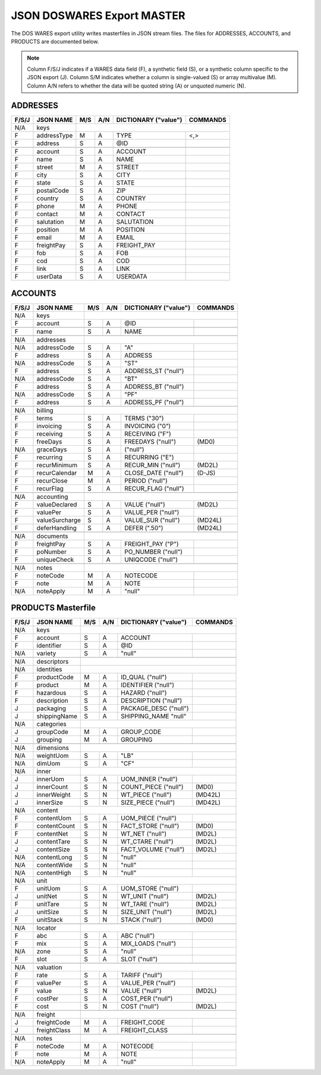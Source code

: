 .. _export-master:

#############################
JSON DOSWARES Export MASTER
#############################

The DOS WARES export utility writes masterfiles in JSON stream files. The files 
for ADDRESSES, ACCOUNTS, and PRODUCTS are documented below.

.. note::
   Column F/S/J indicates if a WARES data field (F), a synthetic field (S), or
   a synthetic column specific to the JSON export (J). Column S/M indicates 
   whether a column is single-valued (S) or array multivalue (M). Column A/N 
   refers to whether the data will be quoted string (A) or unquoted numeric (N).

.. _export-addresses:

ADDRESSES
=============================

+-------+------------------+-----+-----+----------------------+----------------+
| F/S/J | JSON NAME        | M/S | A/N | DICTIONARY ("value") | COMMANDS       |
+=======+==================+=====+=====+======================+================+
|  N/A  | keys             |                                                   |
+-------+------------------+-----+-----+----------------------+----------------+
|   F   | addressType      | M   | A   | TYPE                 | <,>            |
+-------+------------------+-----+-----+----------------------+----------------+
|   F   | address          | S   | A   | @ID                  |                |
+-------+------------------+-----+-----+----------------------+----------------+
+-------+------------------+-----+-----+----------------------+----------------+
|   F   | account          | S   | A   | ACCOUNT              |                |
+-------+------------------+-----+-----+----------------------+----------------+
|   F   | name             | S   | A   | NAME                 |                |
+-------+------------------+-----+-----+----------------------+----------------+
|   F   | street           | M   | A   | STREET               |                |
+-------+------------------+-----+-----+----------------------+----------------+
|   F   | city             | S   | A   | CITY                 |                |
+-------+------------------+-----+-----+----------------------+----------------+
|   F   | state            | S   | A   | STATE                |                |
+-------+------------------+-----+-----+----------------------+----------------+
|   F   | postalCode       | S   | A   | ZIP                  |                |
+-------+------------------+-----+-----+----------------------+----------------+
|   F   | country          | S   | A   | COUNTRY              |                |
+-------+------------------+-----+-----+----------------------+----------------+
|   F   | phone            | M   | A   | PHONE                |                |
+-------+------------------+-----+-----+----------------------+----------------+
|   F   | contact          | M   | A   | CONTACT              |                |
+-------+------------------+-----+-----+----------------------+----------------+
|   F   | salutation       | M   | A   | SALUTATION           |                |
+-------+------------------+-----+-----+----------------------+----------------+
|   F   | position         | M   | A   | POSITION             |                |
+-------+------------------+-----+-----+----------------------+----------------+
|   F   | email            | M   | A   | EMAIL                |                |
+-------+------------------+-----+-----+----------------------+----------------+
|   F   | freightPay       | S   | A   | FREIGHT_PAY          |                |
+-------+------------------+-----+-----+----------------------+----------------+
|   F   | fob              | S   | A   | FOB                  |                |
+-------+------------------+-----+-----+----------------------+----------------+
|   F   | cod              | S   | A   | COD                  |                |
+-------+------------------+-----+-----+----------------------+----------------+
|   F   | link             | S   | A   | LINK                 |                |
+-------+------------------+-----+-----+----------------------+----------------+
|   F   | userData         | S   | A   | USERDATA             |                |
+-------+------------------+-----+-----+----------------------+----------------+

.. _export-accounts:

ACCOUNTS
=============================

+-------+------------------+-----+-----+----------------------+----------------+
| F/S/J | JSON NAME        | M/S | A/N | DICTIONARY ("value") | COMMANDS       |
+=======+==================+=====+=====+======================+================+
|  N/A  | keys             |                                                   |
+-------+------------------+-----+-----+----------------------+----------------+
|   F   | account          | S   | A   | @ID                  |                |
+-------+------------------+-----+-----+----------------------+----------------+
+-------+------------------+-----+-----+----------------------+----------------+
|   F   | name             | S   | A   | NAME                 |                |
+-------+------------------+-----+-----+----------------------+----------------+
+-------+------------------+-----+-----+----------------------+----------------+
|  N/A  | addresses        |                                                   |
+-------+------------------+-----+-----+----------------------+----------------+
|  N/A  | addressCode      | S   | A   | "A"                  |                |
+-------+------------------+-----+-----+----------------------+----------------+
|   F   | address          | S   | A   | ADDRESS              |                |
+-------+------------------+-----+-----+----------------------+----------------+
|  N/A  | addressCode      | S   | A   | "ST"                 |                |
+-------+------------------+-----+-----+----------------------+----------------+
|   F   | address          | S   | A   | ADDRESS_ST ("null")  |                |
+-------+------------------+-----+-----+----------------------+----------------+
|  N/A  | addressCode      | S   | A   | "BT"                 |                |
+-------+------------------+-----+-----+----------------------+----------------+
|   F   | address          | S   | A   | ADDRESS_BT ("null")  |                |
+-------+------------------+-----+-----+----------------------+----------------+
|  N/A  | addressCode      | S   | A   | "PF"                 |                |
+-------+------------------+-----+-----+----------------------+----------------+
|   F   | address          | S   | A   | ADDRESS_PF ("null")  |                |
+-------+------------------+-----+-----+----------------------+----------------+
+-------+------------------+-----+-----+----------------------+----------------+
|  N/A  | billing          |                                                   |
+-------+------------------+-----+-----+----------------------+----------------+
|   F   | terms            | S   | A   | TERMS         ("30") |                |
+-------+------------------+-----+-----+----------------------+----------------+
|   F   | invoicing        | S   | A   | INVOICING      ("0") |                |
+-------+------------------+-----+-----+----------------------+----------------+
|   F   | receiving        | S   | A   | RECEIVING      ("F") |                |
+-------+------------------+-----+-----+----------------------+----------------+
|   F   | freeDays         | S   | A   | FREEDAYS    ("null") | (MD0)          |
+-------+------------------+-----+-----+----------------------+----------------+
|  N/A  | graceDays        | S   | A   | ("null")             |                |
+-------+------------------+-----+-----+----------------------+----------------+
|   F   | recurring        | S   | A   | RECURRING      ("E") |                |
+-------+------------------+-----+-----+----------------------+----------------+
|   F   | recurMinimum     | S   | A   | RECUR_MIN   ("null") | (MD2L)         |
+-------+------------------+-----+-----+----------------------+----------------+
|   F   | recurCalendar    | M   | A   | CLOSE_DATE  ("null") | (D-JS)         |
+-------+------------------+-----+-----+----------------------+----------------+
|   F   | recurClose       | M   | A   | PERIOD      ("null") |                |
+-------+------------------+-----+-----+----------------------+----------------+
|   F   | recurFlag        | S   | A   | RECUR_FLAG  ("null") |                |
+-------+------------------+-----+-----+----------------------+----------------+
+-------+------------------+-----+-----+----------------------+----------------+
|  N/A  | accounting       |                                                   |
+-------+------------------+-----+-----+----------------------+----------------+
|   F   | valueDeclared    | S   | A   | VALUE       ("null") | (MD2L)         |
+-------+------------------+-----+-----+----------------------+----------------+
|   F   | valuePer         | S   | A   | VALUE_PER   ("null") |                |
+-------+------------------+-----+-----+----------------------+----------------+
|   F   | valueSurcharge   | S   | A   | VALUE_SUR   ("null") | (MD24L)        |
+-------+------------------+-----+-----+----------------------+----------------+
|   F   | deferHandling    | S   | A   | DEFER        (".50") | (MD24L)        |
+-------+------------------+-----+-----+----------------------+----------------+
+-------+------------------+-----+-----+----------------------+----------------+
|  N/A  | documents        |                                                   |
+-------+------------------+-----+-----+----------------------+----------------+
|   F   | freightPay       | S   | A   | FREIGHT_PAY    ("P") |                |
+-------+------------------+-----+-----+----------------------+----------------+
|   F   | poNumber         | S   | A   | PO_NUMBER   ("null") |                |
+-------+------------------+-----+-----+----------------------+----------------+
|   F   | uniqueCheck      | S   | A   | UNIQCODE    ("null") |                |
+-------+------------------+-----+-----+----------------------+----------------+
+-------+------------------+-----+-----+----------------------+----------------+
|  N/A  | notes            |                                                   |
+-------+------------------+-----+-----+----------------------+----------------+
|   F   | noteCode         | M   | A   | NOTECODE             |                |
+-------+------------------+-----+-----+----------------------+----------------+
|   F   | note             | M   | A   | NOTE                 |                |
+-------+------------------+-----+-----+----------------------+----------------+
|  N/A  | noteApply        | M   | A   | "null"               |                |
+-------+------------------+-----+-----+----------------------+----------------+


.. _export-products:

PRODUCTS Masterfile
=============================

+-------+------------------+-----+-----+----------------------+----------------+
| F/S/J | JSON NAME        | M/S | A/N | DICTIONARY ("value") | COMMANDS       |
+=======+==================+=====+=====+======================+================+
|  N/A  | keys             |                                                   |
+-------+------------------+-----+-----+----------------------+----------------+
|   F   | account          | S   | A   | ACCOUNT              |                |
+-------+------------------+-----+-----+----------------------+----------------+
|   F   | identifier       | S   | A   | @ID                  |                |
+-------+------------------+-----+-----+----------------------+----------------+
|  N/A  | variety          | S   | A   | "null"               |                |
+-------+------------------+-----+-----+----------------------+----------------+
+-------+------------------+-----+-----+----------------------+----------------+
|  N/A  | descriptors      |                                                   |
+-------+------------------+-----+-----+----------------------+----------------+
|  N/A  | identities       |                                                   |
+-------+------------------+-----+-----+----------------------+----------------+
|   F   | productCode      | M   | A   | ID_QUAL     ("null") |                |
+-------+------------------+-----+-----+----------------------+----------------+
|   F   | product          | M   | A   | IDENTIFIER  ("null") |                |
+-------+------------------+-----+-----+----------------------+----------------+
|   F   | hazardous        | S   | A   | HAZARD      ("null") |                |
+-------+------------------+-----+-----+----------------------+----------------+
|   F   | description      | S   | A   | DESCRIPTION ("null") |                |
+-------+------------------+-----+-----+----------------------+----------------+
|   J   | packaging        | S   | A   | PACKAGE_DESC ("null")|                |
+-------+------------------+-----+-----+----------------------+----------------+
|   J   | shippingName     | S   | A   | SHIPPING_NAME "null" |                |
+-------+------------------+-----+-----+----------------------+----------------+
|  N/A  | categories       |                                                   |
+-------+------------------+-----+-----+----------------------+----------------+
|   J   | groupCode        | M   | A   | GROUP_CODE           |                |
+-------+------------------+-----+-----+----------------------+----------------+
|   J   | grouping         | M   | A   | GROUPING             |                |
+-------+------------------+-----+-----+----------------------+----------------+
+-------+------------------+-----+-----+----------------------+----------------+
|  N/A  | dimensions       |                                                   |
+-------+------------------+-----+-----+----------------------+----------------+
|  N/A  | weightUom        | S   | A   | "LB"                 |                |
+-------+------------------+-----+-----+----------------------+----------------+
|  N/A  | dimUom           | S   | A   | "CF"                 |                |
+-------+------------------+-----+-----+----------------------+----------------+
|  N/A  | inner            |                                                   |
+-------+------------------+-----+-----+----------------------+----------------+
|   J   | innerUom         | S   | A   | UOM_INNER   ("null") |                |
+-------+------------------+-----+-----+----------------------+----------------+
|   J   | innerCount       | S   | N   | COUNT_PIECE ("null") | (MD0)          |
+-------+------------------+-----+-----+----------------------+----------------+
|   J   | innerWeight      | S   | N   | WT_PIECE    ("null") | (MD42L)        |
+-------+------------------+-----+-----+----------------------+----------------+
|   J   | innerSize        | S   | N   | SIZE_PIECE  ("null") | (MD42L)        |
+-------+------------------+-----+-----+----------------------+----------------+
|  N/A  | content          |                                                   |
+-------+------------------+-----+-----+----------------------+----------------+
|   F   | contentUom       | S   | A   | UOM_PIECE   ("null") |                |
+-------+------------------+-----+-----+----------------------+----------------+
|   F   | contentCount     | S   | N   | FACT_STORE  ("null") | (MD0)          |
+-------+------------------+-----+-----+----------------------+----------------+
|   F   | contentNet       | S   | N   | WT_NET      ("null") | (MD2L)         |
+-------+------------------+-----+-----+----------------------+----------------+
|   J   | contentTare      | S   | N   | WT_CTARE    ("null") | (MD2L)         |
+-------+------------------+-----+-----+----------------------+----------------+
|   J   | contentSize      | S   | N   | FACT_VOLUME ("null") | (MD2L)         |
+-------+------------------+-----+-----+----------------------+----------------+
|  N/A  | contentLong      | S   | N   | "null"               |                |
+-------+------------------+-----+-----+----------------------+----------------+
|  N/A  | contentWide      | S   | N   | "null"               |                |
+-------+------------------+-----+-----+----------------------+----------------+
|  N/A  | contentHigh      | S   | N   | "null"               |                |
+-------+------------------+-----+-----+----------------------+----------------+
|  N/A  | unit             |                                                   |
+-------+------------------+-----+-----+----------------------+----------------+
|   F   | unitUom          | S   | A   | UOM_STORE   ("null") |                |
+-------+------------------+-----+-----+----------------------+----------------+
|   J   | unitNet          | S   | N   | WT_UNIT     ("null") | (MD2L)         |
+-------+------------------+-----+-----+----------------------+----------------+
|   F   | unitTare         | S   | N   | WT_TARE     ("null") | (MD2L)         |
+-------+------------------+-----+-----+----------------------+----------------+
|   J   | unitSize         | S   | N   | SIZE_UNIT   ("null") | (MD2L)         |
+-------+------------------+-----+-----+----------------------+----------------+
|   F   | unitStack        | S   | N   | STACK       ("null") | (MD0)          |
+-------+------------------+-----+-----+----------------------+----------------+
+-------+------------------+-----+-----+----------------------+----------------+
|  N/A  | locator          |                                                   |
+-------+------------------+-----+-----+----------------------+----------------+
|   F   | abc              | S   | A   | ABC         ("null") |                |
+-------+------------------+-----+-----+----------------------+----------------+
|   F   | mix              | S   | A   | MIX_LOADS   ("null") |                |
+-------+------------------+-----+-----+----------------------+----------------+
|  N/A  | zone             | S   | A   | "null"               |                |
+-------+------------------+-----+-----+----------------------+----------------+
|   F   | slot             | S   | A   | SLOT        ("null") |                |
+-------+------------------+-----+-----+----------------------+----------------+
+-------+------------------+-----+-----+----------------------+----------------+
|  N/A  | valuation        |                                                   |
+-------+------------------+-----+-----+----------------------+----------------+
|   F   | rate             | S   | A   | TARIFF      ("null") |                |
+-------+------------------+-----+-----+----------------------+----------------+
|   F   | valuePer         | S   | A   | VALUE_PER   ("null") |                |
+-------+------------------+-----+-----+----------------------+----------------+
|   F   | value            | S   | N   | VALUE       ("null") | (MD2L)         |
+-------+------------------+-----+-----+----------------------+----------------+
|   F   | costPer          | S   | A   | COST_PER    ("null") |                |
+-------+------------------+-----+-----+----------------------+----------------+
|   F   | cost             | S   | N   | COST        ("null") | (MD2L)         |
+-------+------------------+-----+-----+----------------------+----------------+
+-------+------------------+-----+-----+----------------------+----------------+
|  N/A  | freight          |                                                   |
+-------+------------------+-----+-----+----------------------+----------------+
|   J   | freightCode      | M   | A   | FREIGHT_CODE         |                |
+-------+------------------+-----+-----+----------------------+----------------+
|   J   | freightClass     | M   | A   | FREIGHT_CLASS        |                |
+-------+------------------+-----+-----+----------------------+----------------+
+-------+------------------+-----+-----+----------------------+----------------+
|  N/A  | notes            |                                                   |
+-------+------------------+-----+-----+----------------------+----------------+
|   F   | noteCode         | M   | A   | NOTECODE             |                |
+-------+------------------+-----+-----+----------------------+----------------+
|   F   | note             | M   | A   | NOTE                 |                |
+-------+------------------+-----+-----+----------------------+----------------+
|  N/A  | noteApply        | M   | A   | "null"               |                |
+-------+------------------+-----+-----+----------------------+----------------+
